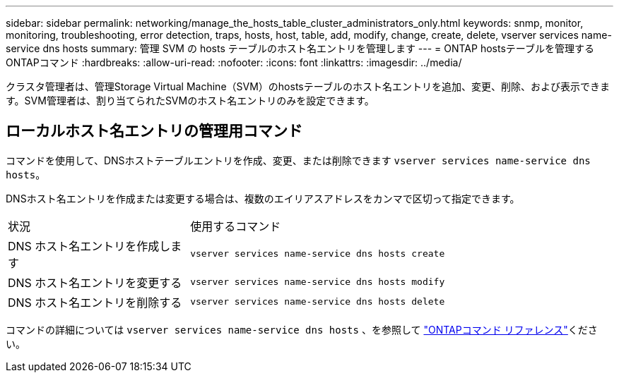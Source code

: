 ---
sidebar: sidebar 
permalink: networking/manage_the_hosts_table_cluster_administrators_only.html 
keywords: snmp, monitor, monitoring, troubleshooting, error detection, traps, hosts, host, table, add, modify, change, create, delete, vserver services name-service dns hosts 
summary: 管理 SVM の hosts テーブルのホスト名エントリを管理します 
---
= ONTAP hostsテーブルを管理するONTAPコマンド
:hardbreaks:
:allow-uri-read: 
:nofooter: 
:icons: font
:linkattrs: 
:imagesdir: ../media/


[role="lead"]
クラスタ管理者は、管理Storage Virtual Machine（SVM）のhostsテーブルのホスト名エントリを追加、変更、削除、および表示できます。SVM管理者は、割り当てられたSVMのホスト名エントリのみを設定できます。



== ローカルホスト名エントリの管理用コマンド

コマンドを使用して、DNSホストテーブルエントリを作成、変更、または削除できます `vserver services name-service dns hosts`。

DNSホスト名エントリを作成または変更する場合は、複数のエイリアスアドレスをカンマで区切って指定できます。

[cols="30,70"]
|===


| 状況 | 使用するコマンド 


 a| 
DNS ホスト名エントリを作成します
 a| 
`vserver services name-service dns hosts create`



 a| 
DNS ホスト名エントリを変更する
 a| 
`vserver services name-service dns hosts modify`



 a| 
DNS ホスト名エントリを削除する
 a| 
`vserver services name-service dns hosts delete`

|===
コマンドの詳細については `vserver services name-service dns hosts` 、を参照して https://docs.netapp.com/us-en/ontap-cli["ONTAPコマンド リファレンス"^]ください。
